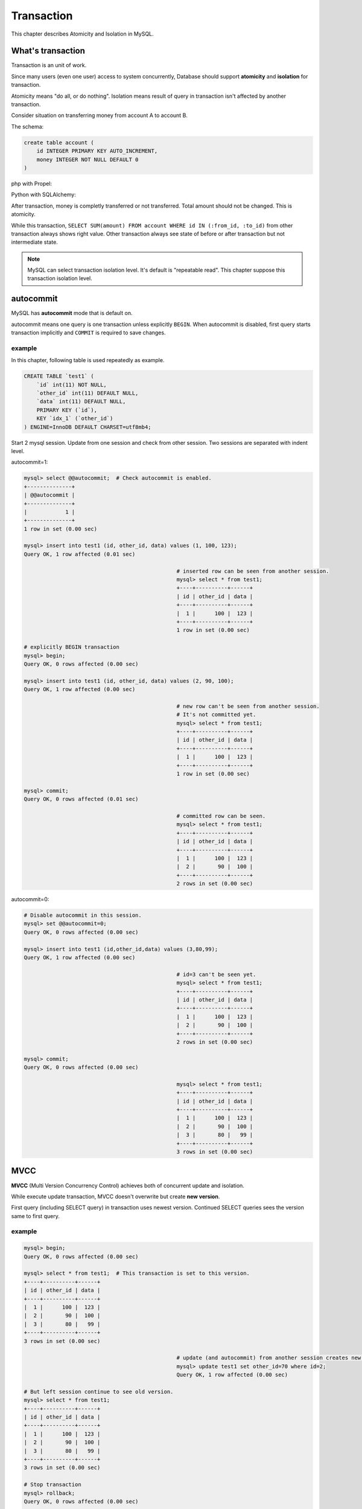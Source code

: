 #############
 Transaction
#############

This chapter describes Atomicity and Isolation in MySQL.

What's transaction 
=====================

Transaction is an unit of work.

Since many users (even one user) access to system concurrently,
Database should support **atomicity** and **isolation** for transaction.

Atomicity means "do all, or do nothing".
Isolation means result of query in transaction isn't affected by another transaction.

Consider situation on transferring money from account A to account B.

The schema:

.. code:: sql

    create table account (
        id INTEGER PRIMARY KEY AUTO_INCREMENT,
        money INTEGER NOT NULL DEFAULT 0
    )

php with Propel:

.. code-block:: php
    :linenos:

    <?php
    class AccountService {
    // ...
    static function transfer(int $from_id, int $to_id, int $amount) {
        $con = PropelPDO::getConnection('master');
        $con->begin();
        try {
            $from_account = AccountPeer::retrieveByPK($from_id);
            if ($from_account === null) {
                throw new Exception("Invalid account $from_id");
            }
            if ($from_account.getAmount() < $amount) {
                throw new Exception("account $from_id doesn't have enough money. (" .
                                    $from_account->getAmount() . " < $amount)");
            }
            $to_account = AccountPeer::retrieveByPK($to_id);
            if ($from_account === null) {
                throw new Exception("Invalid account $to_id");
            }
            $con->commit();
        } catch (Exception $e) {
            $con->rollback();
            throw $e;
        }
    }

Python with SQLAlchemy:

.. code-block:: python
    :linenos:

    # accountservice.py
    # ...
    def transfer(from_id, to_id, amount):
        with Session.begin():  # get connection and begin transaction
            # commit on exit without exception.
            # Or rollback on exit with exception
            from_account = Session.query(Account).get(from_id)
            if not from_account:
                raise Exception("Bad account id: %r" % (from_id,))

            if from_account.amount < amount:
                raise Exception("account %d doesn't have enough money. (%d < %d)" %
                                (from_id, from_account.amount, amount))

            to_account = Session.query(Account).get(to_id)
            if not to_account:
                raise Exception("Bad account id: %r" % (to_id,))

            from_account.amount -= amount
            to_account.amount += amount

After transaction, money is completly transferred or not transferred.
Total amount should not be changed. This is atomicity.

While this transaction, ``SELECT SUM(amount) FROM account WHERE id IN (:from_id, :to_id)``
from other transaction always shows right value. Other transaction always see state of before or
after transaction but not intermediate state.

.. note::

    MySQL can select transaction isolation level. It's default is "repeatable read".
    This chapter suppose this transaction isolation level.

autocommit
===========
MySQL has **autocommit** mode that is default on.

autocommit means one query is one transaction unless explicitly ``BEGIN``.
When autocommit is disabled, first query starts transaction implicitly and
``COMMIT`` is required to save changes.

example
~~~~~~~

In this chapter, following table is used repeatedly as example.

.. code:: sql

    CREATE TABLE `test1` (
        `id` int(11) NOT NULL,
        `other_id` int(11) DEFAULT NULL,
        `data` int(11) DEFAULT NULL,
        PRIMARY KEY (`id`),
        KEY `idx_1` (`other_id`)
    ) ENGINE=InnoDB DEFAULT CHARSET=utf8mb4;


Start 2 mysql session. Update from one session and check from other session.
Two sessions are separated with indent level.

autocommit=1:

.. code:: sql

    mysql> select @@autocommit;  # Check autocommit is enabled.
    +--------------+
    | @@autocommit |
    +--------------+
    |            1 |
    +--------------+
    1 row in set (0.00 sec)

    mysql> insert into test1 (id, other_id, data) values (1, 100, 123);
    Query OK, 1 row affected (0.01 sec)

                                                    # inserted row can be seen from another session.
                                                    mysql> select * from test1;
                                                    +----+----------+------+
                                                    | id | other_id | data |
                                                    +----+----------+------+
                                                    |  1 |      100 |  123 |
                                                    +----+----------+------+
                                                    1 row in set (0.00 sec)

    # explicitly BEGIN transaction
    mysql> begin;
    Query OK, 0 rows affected (0.00 sec)

    mysql> insert into test1 (id, other_id, data) values (2, 90, 100);
    Query OK, 1 row affected (0.00 sec)

                                                    # new row can't be seen from another session.
                                                    # It's not committed yet.
                                                    mysql> select * from test1;
                                                    +----+----------+------+
                                                    | id | other_id | data |
                                                    +----+----------+------+
                                                    |  1 |      100 |  123 |
                                                    +----+----------+------+
                                                    1 row in set (0.00 sec)

    mysql> commit;
    Query OK, 0 rows affected (0.01 sec)

                                                    # committed row can be seen.
                                                    mysql> select * from test1;
                                                    +----+----------+------+
                                                    | id | other_id | data |
                                                    +----+----------+------+
                                                    |  1 |      100 |  123 |
                                                    |  2 |       90 |  100 |
                                                    +----+----------+------+
                                                    2 rows in set (0.00 sec)


autocommit=0:

.. code:: sql

    # Disable autocommit in this session.
    mysql> set @@autocommit=0;
    Query OK, 0 rows affected (0.00 sec)

    mysql> insert into test1 (id,other_id,data) values (3,80,99);
    Query OK, 1 row affected (0.00 sec)

                                                    # id=3 can't be seen yet.
                                                    mysql> select * from test1;
                                                    +----+----------+------+
                                                    | id | other_id | data |
                                                    +----+----------+------+
                                                    |  1 |      100 |  123 |
                                                    |  2 |       90 |  100 |
                                                    +----+----------+------+
                                                    2 rows in set (0.00 sec)

    mysql> commit;
    Query OK, 0 rows affected (0.00 sec)

                                                    mysql> select * from test1;
                                                    +----+----------+------+
                                                    | id | other_id | data |
                                                    +----+----------+------+
                                                    |  1 |      100 |  123 |
                                                    |  2 |       90 |  100 |
                                                    |  3 |       80 |   99 |
                                                    +----+----------+------+
                                                    3 rows in set (0.00 sec)


MVCC
=====

**MVCC** (Multi Version Concurrency Control) achieves both of concurrent update and isolation.

While execute update transaction, MVCC doesn't overwrite but create **new version**.

First query (including SELECT query) in transaction uses newest version.
Continued SELECT queries sees the version same to first query.

example
~~~~~~~~

.. code:: sql

    mysql> begin;
    Query OK, 0 rows affected (0.00 sec)

    mysql> select * from test1;  # This transaction is set to this version.
    +----+----------+------+
    | id | other_id | data |
    +----+----------+------+
    |  1 |      100 |  123 |
    |  2 |       90 |  100 |
    |  3 |       80 |   99 |
    +----+----------+------+
    3 rows in set (0.00 sec)

                                                    # update (and autocommit) from another session creates new version.
                                                    mysql> update test1 set other_id=70 where id=2;
                                                    Query OK, 1 row affected (0.00 sec)

    # But left session continue to see old version.
    mysql> select * from test1;
    +----+----------+------+
    | id | other_id | data |
    +----+----------+------+
    |  1 |      100 |  123 |
    |  2 |       90 |  100 |
    |  3 |       80 |   99 |
    +----+----------+------+
    3 rows in set (0.00 sec)

    # Stop transaction
    mysql> rollback;
    Query OK, 0 rows affected (0.00 sec)

    # Next (autocommitted) transaction sees newest version.
    mysql> select * from test1;
    +----+----------+------+
    | id | other_id | data |
    +----+----------+------+
    |  1 |      100 |  123 |
    |  2 |       70 |  100 |
    |  3 |       80 |   99 |
    +----+----------+------+
    3 rows in set (0.00 sec)


Lock
=====

MVCC isolates between update transaction and readonly transaction automatically.

But concurrent two update transaction cause **Lost update** problem.

lost update example
~~~~~~~~~~~~~~~~~~~~

When multiple transaction "Read - Modify - Write" in same time, one transaction
overwrites another transaction. This problem is called **Lost Update**.

.. code::

    # A player adds 3 points to team.
    > SELECT point FROM team WHERE team_id=3;
    5

                                                    # Another player in same team adds 5 points.
                                                    > SELECT point FROM team WHERE team_id=3;
                                                    5

    > UPDATE team SET point=8 WHERE team_id=3;

                                                    > UPDATE team SET point=10 WHERE team_id=3;

    # 3 points disappeared...


In php + Propel:

.. code-block:: php
    :linenos:

    <?php
    class QuestService {
        static function doQuest($player, $quest_id) {
            $con = Propel::getConnection('master');
            $con->beginTransaction();
            try {
                // ...
                $team = TeamPeer::retrieveByPK($player->$team_id, $con);
                $team->setPoint($team->getPoint() + $got_point);
                $team->save($con);
                // ...
                $con->commit();
            } except (Exception $e) {
                $con->rollback();
                throw $e;
            }
        }
    }

In Python + SQLAlchemy:

.. code-block:: python
    :linenos:

    # quest_service.py
    def do_quest(player, quest_id):
        with Session.begin():
            #...
            team = Session.query(Team).get(player.team_id)
            team.point += got_point
            #...


lock example
~~~~~~~~~~~~~~

Update query automatically acquires lock. ``SELECT ... FOR UPDATE`` also acquire lock.
And ``SELECT ... FOR UPDATE`` also ignore MVCC and read newest state.

.. code:: sql

    # A player adds 3 points to team.
    > BEGIN
    > SELECT point FROM team WHERE team_id=3 FOR UPDATE;
    5

                                                    # Another player in same team adds 5 points.
                                                    > BEGIN
                                                    > SELECT point FROM team WHERE team_id=3 FOR UPDATE;
                                                    # ... waiting...

    > UPDATE team SET point=8 WHERE team_id=3;
    > COMMIT

                                                    8
                                                    > UPDATE team SET point=13 WHERE team_id=3;
                                                    > COMMIT

Propel doesn't support `FOR UPDATE`.
So we customize code generator to make ``retrieveByPk4Update()`` automatically.
Here is php + Propel example:

.. code-block:: php
    :linenos:

    <?php

    // ...
    class QuestService {
        static function doQuest($quest_id, $player) {
            $con = Propel::getConnection('master');
            $con->beginTransaction();
            try {
                // ...
                $team = TeamPeer::retrieveByPK4Update($player->$team_id, $con);
                $team->setPoint($team->getPoint() + $got_point);
                $team->save($con);
                // ...
                $con->commit();
            } except (Exception $e) {
                $con->rollback();
                throw $e;
            }
        }
    }

SQLAlchemy supports ``FOR UPDATE`` as ``query.with_lockmode('update')``.
You can use this not only for selecting by PK.

.. code-block:: python
    :linenos:

    # quest_service.py
    def do_quest(quest_id, player):
        with Session.begin():
            #...
            team = Session.query(Team).with_lockmode('update').get(player.team_id)
            team.point += got_point
            #...


